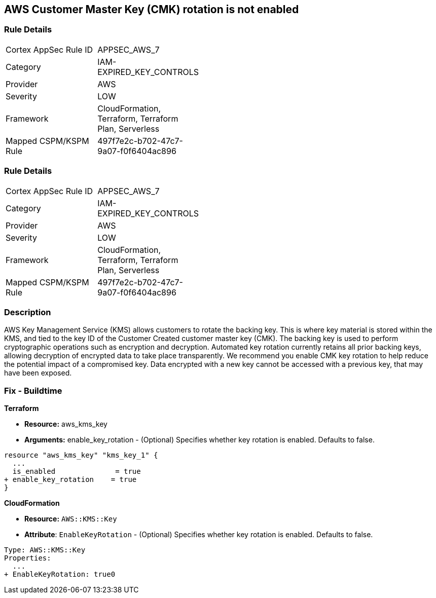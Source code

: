 == AWS Customer Master Key (CMK) rotation is not enabled


=== Rule Details

[width=45%]
|===
|Cortex AppSec Rule ID |APPSEC_AWS_7
|Category |IAM-EXPIRED_KEY_CONTROLS
|Provider |AWS
|Severity |LOW
|Framework |CloudFormation, Terraform, Terraform Plan, Serverless
|Mapped CSPM/KSPM Rule |497f7e2c-b702-47c7-9a07-f0f6404ac896
|===


=== Rule Details

[width=45%]
|===
|Cortex AppSec Rule ID |APPSEC_AWS_7
|Category |IAM-EXPIRED_KEY_CONTROLS
|Provider |AWS
|Severity |LOW
|Framework |CloudFormation, Terraform, Terraform Plan, Serverless
|Mapped CSPM/KSPM Rule |497f7e2c-b702-47c7-9a07-f0f6404ac896
|===


=== Description 


AWS Key Management Service (KMS) allows customers to rotate the backing key.
This is where key material is stored within the KMS, and tied to the key ID of the Customer Created customer master key (CMK).
The backing key is used to perform cryptographic operations such as encryption and decryption.
Automated key rotation currently retains all prior backing keys, allowing decryption of encrypted data to take place transparently.
We recommend you enable CMK key rotation to help reduce the potential impact of a compromised key.
Data encrypted with a new key cannot be accessed with a previous key, that may have been exposed.

////
=== Fix - Runtime


* AWS Console* 


Procedure:

. Log in to the AWS Management Console at [https://console.aws.amazon.com/].

. Open the https://console.aws.amazon.com/kms/home [Amazon KMS console].

. In the left navigation pane, select * customer managed keys*.

. Select the customer master key (CMK) in scope.

. Navigate to the * Key Rotation* tab.

. Select * Rotate this key every year*.

. Click * Save*.


* CLI Command* 


Change the policy to enable key rotation using CLI command:
[,bash]
----
aws kms enable-key-rotation --key-id & lt;kms_key_id>
----
////

=== Fix - Buildtime


*Terraform* 


* *Resource:* aws_kms_key
* *Arguments:* enable_key_rotation - (Optional) Specifies whether key rotation is enabled.
Defaults to false.


[source,go]
----
resource "aws_kms_key" "kms_key_1" {
  ...
  is_enabled              = true
+ enable_key_rotation    = true
}
----


*CloudFormation* 


* *Resource:* `AWS::KMS::Key`
* *Attribute*: `EnableKeyRotation` - (Optional) Specifies whether key rotation is enabled.
Defaults to false.


[source,yaml]
----
Type: AWS::KMS::Key
Properties: 
  ...
+ EnableKeyRotation: true0
----

